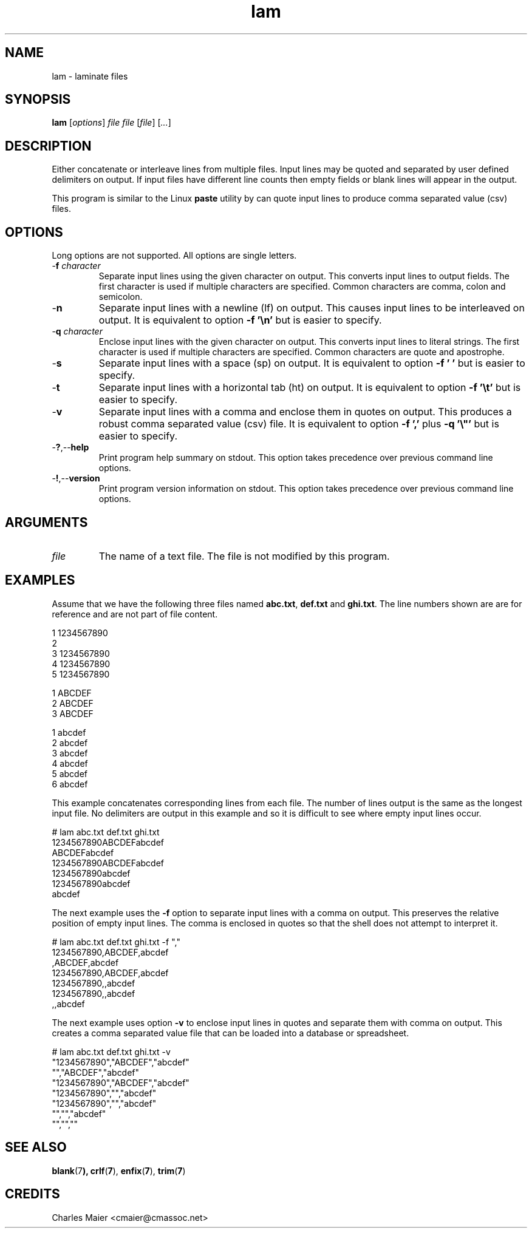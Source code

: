 .TH lam 7 "December 2012" "plc-utils-2.1.3" "Qualcomm Atheros Powerline Toolkit"

.SH NAME
lam - laminate files

.SH SYNOPSIS
.BR lam
.RI [ options ]
.IR file
.IR file
.RI [ file ] 
.RI [ ... ]

.SH DESCRIPTION
Either concatenate or interleave lines from multiple files.
Input lines may be quoted and separated by user defined delimiters on output.
If input files have different line counts then empty fields or blank lines will appear in the output.
.PP
This program is similar to the Linux \fBpaste\fR utility by can quote input lines to produce comma separated value (csv) files.

.SH OPTIONS
Long options are not supported.
All options are single letters.

.TP
-\fBf\fI character\fR
Separate input lines using the given character on output.
This converts input lines to output fields.
The first character is used if multiple characters are specified.
Common characters are comma, colon and semicolon.

.TP
.RB - n
Separate input lines with a newline (lf) on output.
This causes input lines to be interleaved on output.
It is equivalent to option \fB-f '\\n'\fR but is easier to specify.

.TP
-\fBq\fI character\fR
Enclose input lines with the given character on output.
This converts input lines to literal strings.
The first character is used if multiple characters are specified.
Common characters are quote and apostrophe.

.TP
.RB - s
Separate input lines with a space (sp) on output.
It is equivalent to option \fB-f ' '\fR but is easier to specify.

.TP
.RB - t
Separate input lines with a horizontal tab (ht) on output.
It is equivalent to option \fB-f '\\t'\fR but is easier to specify.

.TP
.RB - v
Separate input lines with a comma and enclose them in quotes on output.
This produces a robust comma separated value (csv) file.
It is equivalent to option \fB-f ','\fR plus \fB-q '\\"'\fR but is easier to specify.

.TP
.RB - ? ,-- help
Print program help summary on stdout.
This option takes precedence over previous command line options.

.TP
.RB - ! ,-- version
Print program version information on stdout.
This option takes precedence over previous command line options.

.SH ARGUMENTS

.TP
.IR file
The name of a text file.
The file is not modified by this program.

.SH EXAMPLES
Assume that we have the following three files named \fBabc.txt\fR, \fBdef.txt\fR and \fBghi.txt\fR.
The line numbers shown are are for reference and are not part of file content.
.PP
   1 1234567890
   2  
   3 1234567890
   4 1234567890
   5 1234567890
.PP
   1 ABCDEF
   2 ABCDEF
   3 ABCDEF
.PP
   1 abcdef
   2 abcdef
   3 abcdef
   4 abcdef
   5 abcdef
   6 abcdef
.PP
This example concatenates corresponding lines from each file.
The number of lines output is the same as the longest input file.
No delimiters are output in this example and so it is difficult to see where empty input lines occur.
.PP
   # lam abc.txt def.txt ghi.txt
   1234567890ABCDEFabcdef
   ABCDEFabcdef
   1234567890ABCDEFabcdef
   1234567890abcdef
   1234567890abcdef
   abcdef
.PP
The next example uses the \fB-f\fR option to separate input lines with a comma on output.
This preserves the relative position of empty input lines.
The comma is enclosed in quotes so that the shell does not attempt to interpret it.
.PP
   # lam abc.txt def.txt ghi.txt -f ","
   1234567890,ABCDEF,abcdef
   ,ABCDEF,abcdef
   1234567890,ABCDEF,abcdef
   1234567890,,abcdef
   1234567890,,abcdef
   ,,abcdef
.PP
The next example uses option \fB-v\fR to enclose input lines in quotes and separate them with comma on output.
This creates a comma separated value file that can be loaded into a database or spreadsheet.
.PP
   # lam abc.txt def.txt ghi.txt -v
   "1234567890","ABCDEF","abcdef"
   "","ABCDEF","abcdef"
   "1234567890","ABCDEF","abcdef"
   "1234567890","","abcdef"
   "1234567890","","abcdef"
   "","","abcdef"
   "","",""

.SH SEE ALSO
.BR blank (7 ),
.BR crlf ( 7 ), 
.BR enfix ( 7 ),
.BR trim ( 7 )

.SH CREDITS
 Charles Maier <cmaier@cmassoc.net>
